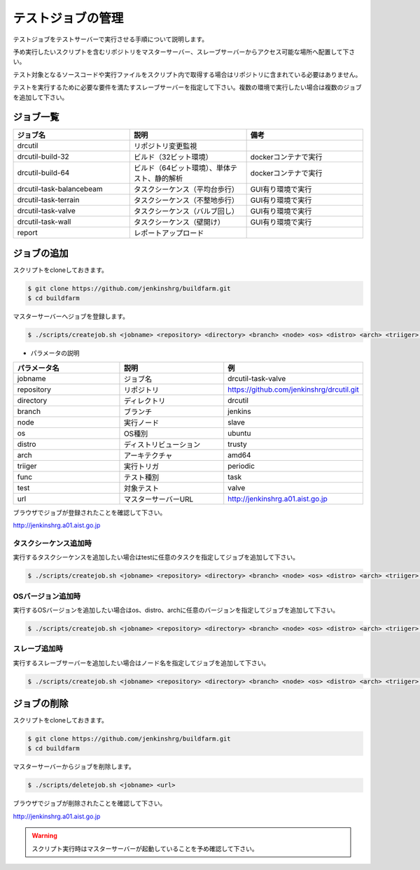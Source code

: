 ==================
テストジョブの管理
==================

テストジョブをテストサーバーで実行させる手順について説明します。

予め実行したいスクリプトを含むリポジトリをマスターサーバー、スレーブサーバーからアクセス可能な場所へ配置して下さい。

テスト対象となるソースコードや実行ファイルをスクリプト内で取得する場合はリポジトリに含まれている必要はありません。

テストを実行するために必要な要件を満たすスレーブサーバーを指定して下さい。複数の環境で実行したい場合は複数のジョブを追加して下さい。

ジョブ一覧
==========

.. csv-table::
  :header: ジョブ名, 説明, 備考
  :widths: 5, 5, 5

  drcutil, リポジトリ変更監視,
  drcutil-build-32, ビルド（32ビット環境）, dockerコンテナで実行
  drcutil-build-64, ビルド（64ビット環境）、単体テスト、静的解析, dockerコンテナで実行
  drcutil-task-balancebeam, タスクシーケンス（平均台歩行）, GUI有り環境で実行
  drcutil-task-terrain, タスクシーケンス（不整地歩行）, GUI有り環境で実行
  drcutil-task-valve, タスクシーケンス（バルブ回し）, GUI有り環境で実行
  drcutil-task-wall, タスクシーケンス（壁開け）, GUI有り環境で実行
  report, レポートアップロード,

ジョブの追加
============

スクリプトをcloneしておきます。

.. code-block:: bash

  $ git clone https://github.com/jenkinshrg/buildfarm.git
  $ cd buildfarm

マスターサーバーへジョブを登録します。

.. code-block:: bash

  $ ./scripts/createjob.sh <jobname> <repository> <directory> <branch> <node> <os> <distro> <arch> <triiger> <func> <test> <url>

* パラメータの説明

.. csv-table::
  :header: パラメータ名, 説明, 例
  :widths: 5, 5, 5

  jobname, ジョブ名, drcutil-task-valve
  repository, リポジトリ, https://github.com/jenkinshrg/drcutil.git
  directory, ディレクトリ, drcutil
  branch, ブランチ, jenkins
  node, 実行ノード, slave
  os, OS種別, ubuntu
  distro, ディストリビューション, trusty
  arch, アーキテクチャ, amd64
  triiger, 実行トリガ, periodic
  func, テスト種別, task
  test, 対象テスト, valve
  url, マスターサーバーURL, http://jenkinshrg.a01.aist.go.jp

ブラウザでジョブが登録されたことを確認して下さい。

http://jenkinshrg.a01.aist.go.jp

タスクシーケンス追加時
----------------------

実行するタスクシーケンスを追加したい場合はtestに任意のタスクを指定してジョブを追加して下さい。

.. code-block:: bash

  $ ./scripts/createjob.sh <jobname> <repository> <directory> <branch> <node> <os> <distro> <arch> <triiger> <func> <test> <url>

OSバージョン追加時
------------------

実行するOSバージョンを追加したい場合はos、distro、archに任意のバージョンを指定してジョブを追加して下さい。

.. code-block:: bash

  $ ./scripts/createjob.sh <jobname> <repository> <directory> <branch> <node> <os> <distro> <arch> <triiger> <func> <test> <url>

スレーブ追加時
------------------

実行するスレーブサーバーを追加したい場合はノード名を指定してジョブを追加して下さい。

.. code-block:: bash

  $ ./scripts/createjob.sh <jobname> <repository> <directory> <branch> <node> <os> <distro> <arch> <triiger> <func> <test> <url>

ジョブの削除
============

スクリプトをcloneしておきます。

.. code-block:: bash

  $ git clone https://github.com/jenkinshrg/buildfarm.git
  $ cd buildfarm

マスターサーバーからジョブを削除します。

.. code-block:: bash

  $ ./scripts/deletejob.sh <jobname> <url>

ブラウザでジョブが削除されたことを確認して下さい。

http://jenkinshrg.a01.aist.go.jp

.. warning::

  スクリプト実行時はマスターサーバーが起動していることを予め確認して下さい。
